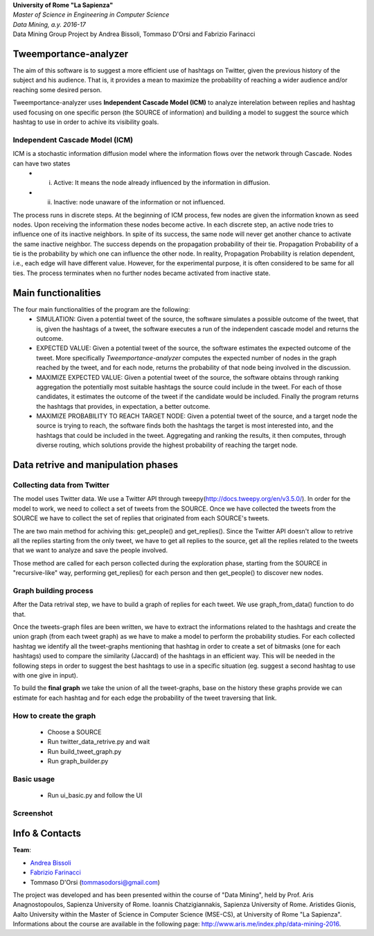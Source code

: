 .. line-block::

	**University of Rome "La Sapienza"**
	*Master of Science in Engineering in Computer Science*
	*Data Mining, a.y. 2016-17*
	Data Mining Group Project by Andrea Bissoli, Tommaso D'Orsi and Fabrizio Farinacci

Tweemportance-analyzer
=======

The aim of this software is to suggest a more efficient use of hashtags on Twitter, given the previous history of the subject and his audience. That is, it provides a mean to maximize the probability of reaching a wider audience and/or reaching some desired person.

Tweemportance-analyzer uses **Independent Cascade Model (ICM)** to analyze interelation between replies and hashtag used focusing on one specific person (the SOURCE of information) and building a model to suggest the source which hashtag to use in order to achive its visibility goals.

Independent Cascade Model (ICM)
--------
ICM is a stochastic information diffusion model where the information flows over the network through Cascade. Nodes can have two states
	- (i) Active: It means the node already influenced by the information in diffusion.
	- (ii) Inactive: node unaware of the information or not influenced.
The process runs in discrete steps. At the beginning of ICM process, few nodes are given the information known as seed nodes. Upon receiving the information these nodes become active. In each discrete step, an active node tries to influence one of its inactive neighbors. In spite of its success, the same node will never get another chance to activate the same inactive neighbor. The success depends on the propagation probability of their tie. Propagation Probability of a tie is the probability by which one can influence the other node. In reality, Propagation Probability is relation dependent, i.e., each edge will have different value. However, for the experimental purpose, it is often considered to be same for all ties.
The process terminates when no further nodes became activated from inactive state.

Main functionalities
===================
The four main functionalities of the program are the following:
	- SIMULATION: Given a potential tweet of the source, the software simulates a possible outcome of the tweet, that is, given the hashtags of a tweet, the software executes a run of the independent cascade model and returns the outcome.
	- EXPECTED VALUE: Given a potential tweet of the source, the software estimates the expected outcome of the tweet. More specifically *Tweemportance-analyzer* computes the expected number of nodes in the graph reached  by the tweet, and for each node, returns the probability of that node being involved in the discussion.
	- MAXIMIZE EXPECTED VALUE: Given a potential tweet of the source, the software obtains through ranking aggregation the potentially most suitable hashtags the source could include in the tweet. For each  of those candidates, it estimates the outcome of the tweet if the candidate would be included. Finally the program returns the hashtags that provides, in expectation, a better outcome.
	- MAXIMIZE PROBABILITY TO REACH TARGET NODE: Given a potential tweet of the source, and a target node the source is trying to reach, the software finds both the hashtags the target is most interested into, and the hashtags that could be included in the tweet. Aggregating and ranking the results, it then computes, through diverse routing, which solutions provide the highest probability of reaching the target node.


Data retrive and manipulation phases
============
Collecting data from Twitter
----------
The model uses Twitter data. We use a Twitter API through tweepy(`<http://docs.tweepy.org/en/v3.5.0/>`_). 
In order for the model to work, we need to collect a set of tweets from the SOURCE. Once we have collected the tweets from the SOURCE we have to collect the set of replies that originated from each SOURCE's tweets. 

The are two main method for achiving this: get_people() and get_replies(). Since the Twitter API doesn't allow to retrive all the replies starting from the only tweet, we have to get all replies to the source, get all the replies related to the tweets that we want to analyze and save the people involved.

Those method are called for each person collected during the exploration phase, starting from the SOURCE in "recursive-like" way, performing get_replies() for each person and then get_people() to discover new nodes.

Graph building process
-----------
After the Data retrival step, we have to build a graph of replies for each tweet. We use graph_from_data() function to do that. 

Once the tweets-graph files are been written, we have to extract the informations related to the hashtags and create the union graph (from each tweet graph) as we have to make a model to perform the probability studies. For each collected hashtag we identify all the tweet-graphs mentioning that hashtag in order to create a set of bitmasks (one for each hashtags) used to compare the similarity (Jaccard) of the hashtags in an efficient way. This will be needed in the following steps in order to suggest the best hashtags to use in a specific situation (eg. suggest a second hashtag to use with one give in input).

To build the **final graph** we take the union of all the tweet-graphs, base on the history these graphs provide we can estimate for each hashtag and for each edge the probability of the tweet traversing that link. 

How to create the graph
------
	- Choose a SOURCE
	- Run twitter_data_retrive.py and wait
	- Run build_tweet_graph.py
	- Run graph_builder.py

Basic usage
------
	- Run ui_basic.py and follow the UI

Screenshot
------
.. image:: https://github.com/FabFari/tweemportance-analyzer/blob/master/screenshot/1.png
   :align: center
.. image:: https://github.com/FabFari/tweemportance-analyzer/blob/master/screenshot/2.png
   :align: center
.. image:: https://github.com/FabFari/tweemportance-analyzer/blob/master/screenshot/3.png
   :align: center
.. image:: https://github.com/FabFari/tweemportance-analyzer/blob/master/screenshot/4_p.png
   :align: center
.. image:: https://github.com/FabFari/tweemportance-analyzer/blob/master/screenshot/4_pt.png
   :align: center
Info & Contacts
===============

**Team**:

- `Andrea Bissoli <https://www.linkedin.com/in/andrea-bissoli-537768116/>`_
- `Fabrizio Farinacci <https://it.linkedin.com/in/fabrizio-farinacci-496679116/>`_
- Tommaso D'Orsi (tommasodorsi@gmail.com)

The project was developed and has been presented within the course of "Data Mining", 
held by Prof. Aris Anagnostopoulos, Sapienza University of Rome. Ioannis Chatzigiannakis, Sapienza University of Rome. Aristides Gionis, Aalto University within the Master of Science in Computer Science (MSE-CS),
at University of Rome "La Sapienza". Informations about the course are available in the following page:
http://www.aris.me/index.php/data-mining-2016.

